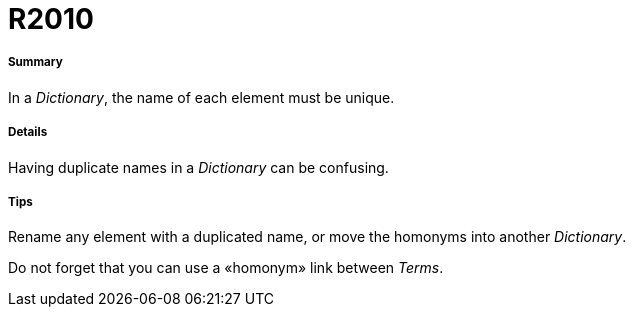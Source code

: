 // Disable all captions for figures.
:!figure-caption:
// Path to the stylesheet files
:stylesdir: .

[[R2010]]

[[r2010]]
= R2010

[[Summary]]

[[summary]]
===== Summary

In a _Dictionary_, the name of each element must be unique.

[[Details]]

[[details]]
===== Details

Having duplicate names in a _Dictionary_ can be confusing.

[[Tips]]

[[tips]]
===== Tips

Rename any element with a duplicated name, or move the homonyms into another _Dictionary_.

Do not forget that you can use a «homonym» link between _Terms_.


